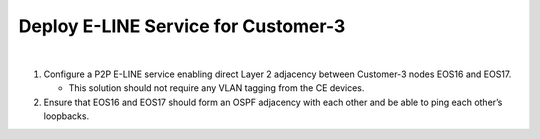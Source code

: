 Deploy E-LINE Service for Customer-3
=========================================================================

.. image:: ../../images/ratd_mesh_images/ratd_mesh_c3_eline.png
   :align: center

|

#. Configure a P2P E-LINE service enabling direct Layer 2 adjacency between Customer-3 nodes EOS16 and EOS17.

   - This solution should not require any VLAN tagging from the CE devices.

#. Ensure that EOS16 and EOS17 should form an OSPF adjacency with each other and be able to ping each other’s loopbacks.
